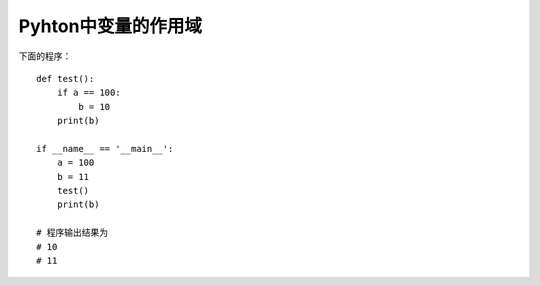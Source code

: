 Pyhton中变量的作用域
*********************



.. author:: default
.. categories:: python, program
.. tags:: python, program, learn
.. comments::
.. more::



下面的程序：\ ::

    def test():
        if a == 100:
            b = 10
        print(b)

    if __name__ == '__main__':
        a = 100
        b = 11
        test()
        print(b)

    # 程序输出结果为
    # 10
    # 11
